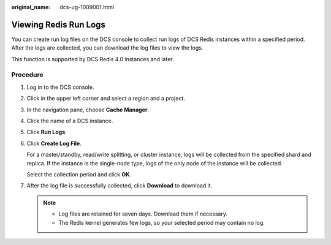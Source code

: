 :original_name: dcs-ug-1009001.html

.. _dcs-ug-1009001:

Viewing Redis Run Logs
======================

You can create run log files on the DCS console to collect run logs of DCS Redis instances within a specified period. After the logs are collected, you can download the log files to view the logs.

This function is supported by DCS Redis 4.0 instances and later.

Procedure
---------

#. Log in to the DCS console.

#. Click |image1| in the upper left corner and select a region and a project.

#. In the navigation pane, choose **Cache Manager**.

#. Click the name of a DCS instance.

#. Click **Run Logs**.

#. Click **Create Log File**.

   For a master/standby, read/write splitting, or cluster instance, logs will be collected from the specified shard and replica. If the instance is the single-node type, logs of the only node of the instance will be collected.

   Select the collection period and click **OK**.

#. After the log file is successfully collected, click **Download** to download it.

   .. note::

      -  Log files are retained for seven days. Download them if necessary.
      -  The Redis kernel generates few logs, so your selected period may contain no log.

.. |image1| image:: /_static/images/en-us_image_0143929918.png
